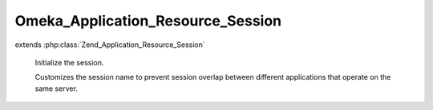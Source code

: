 ----------------------------------
Omeka_Application_Resource_Session
----------------------------------

.. php:class:: Omeka_Application_Resource_Session

extends :php:class:`Zend_Application_Resource_Session`

    Initialize the session.

    Customizes the session name to prevent session overlap between different applications that operate on the same server.

    .. php:method:: init()

    .. php:method:: _getSessionConfig()

        Retrieve global session configuration options.

        :returns: array An array containing all the global configuration options for sessions.  This array contains at least one key, 'name', corresponding to the name of the session, which is generated automatically if not provided.

    .. php:method:: _buildSessionName()

        Create a unique session name.

        Hashes the base directory, this ensures that session names differ between
        Omeka instances on the same server.

        :returns: string

    .. php:method:: _setOptionsFromConfig()

    .. php:method:: _canUseDbSessions($options)

        Check if the DB is recent enough to use DB sessions by default.

        Recent enough means that the DB version is 2.0 or higher. We can't use the
        DB sessions until the upgrade is complete to 2.0+.

        :type $options: array
        :param $options:
        :returns: boolean
